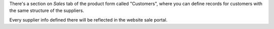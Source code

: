 There's a section on *Sales* tab of the product form called "Customers",
where you can define records for customers with the same structure of the
suppliers.

Every supplier info defined there will be reflected in the website sale portal.
